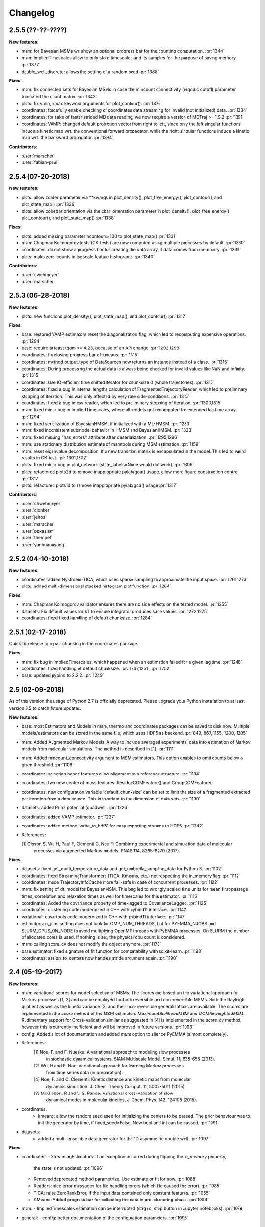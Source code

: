 Changelog
=========

2.5.5 (??-??-????)
------------------

**New features**:

- msm: for Bayesian MSMs we show an optional progress bar for the counting computation. :pr:`1344`
- msm: ImpliedTimescales allow to only store timescales and its samples for the purpose of saving memory. :pr:`1377`
- double_well_discrete: allows the setting of a random seed :pr:`1388`


**Fixes**:

- msm: fix connected sets for Bayesian MSMs in case the mincount connectivity (ergodic cutoff) parameter truncated
  the count matrix. :pr:`1343`
- plots: fix vmin, vmax keyword arguments for plot_contour(). :pr:`1376`
- coordinates: forcefully enable checking of coordinates data streaming for invalid (not initialized) data. :pr:`1384`
- coordinates: for sake of faster strided MD data reading, we now require a version of MDTraj >= 1.9.2 :pr:`1391` 
- coordinates: VAMP: changed default projection vector from right to left, since only the left singular functions induce
  a kinetic map wrt. the conventional forward propagator, while the right singular functions induce
  a kinetic map wrt. the backward propagator. :pr:`1394`


**Contributors**:

- :user:`marscher`
- :user:`fabian-paul`


2.5.4 (07-20-2018)
------------------

**New features**:

- plots: allow zorder parameter via **kwargs in plot_density(), plot_free_energy(), plot_contour(), and plot_state_map() :pr:`1336`
- plots: allow colorbar orientation via the cbar_orientation parameter in plot_density(), plot_free_energy(), plot_contour(), and plot_state_map() :pr:`1338`

**Fixes**:

- plots: added missing parameter ncontours=100 to plot_state_map() :pr:`1331`
- msm: Chapman Kolmogorov tests (CK-tests) are now computed using multiple processes by default. :pr:`1330`
- coordinates: do not show a progress bar for creating the data array, if data comes from memmory. :pr:`1339`
- plots: maks zero-counts in logscale feature histograms. :pr:`1340`


**Contributors**:

- :user:`cwehmeyer`
- :user:`marscher`


2.5.3 (06-28-2018)
------------------

**New features**:

- plots: new functions plot_density(), plot_state_map(), and plot_contour() :pr:`1317`

**Fixes**:

- base: restored VAMP estimators reset the diagonalization flag, which led to recomputing expensive
  operations. :pr:`1294`
- base: require at least tqdm >= 4.23, because of an API change. :pr:`1292,1293`
- coordinates: fix closing progress bar of kmeans. :pr:`1315`
- coordinates: method output_type of DataSources now returns an instance instead of a class. :pr:`1315`
- coordinates: During processing the actual data is always being checked for invalid values like NaN and infinity. :pr:`1315`
- coordinates: Use IO-efficient time shifted iterator for chunksize 0 (whole trajectories). :pr:`1315`
- coordinates: fixed a bug in internal lengths calculation of FragmentedTrajectoryReader, which led to preliminary
  stopping of iteration. This was only affected by very rare side-conditions. :pr:`1315`
- coordinates: fixed a bug in csv reader, which led to preliminary stopping of iteration. :pr:`1300,1315`
- msm: fixed minor bug in ImpliedTimescales, where all models got recomputed for extended lag time array. :pr:`1294`
- msm: fixed serialization of BayesianHMSM, if initialized with a ML-HMSM. :pr:`1283`
- msm: fixed inconsistent submodel behavior in HMSM and BayesianHMSM. :pr:`1323`
- msm: fixed missing "has_errors" attribute after deserialization. :pr:`1295,1296`
- msm: use stationary distribution estimate of msmtools during MSM estimation. :pr:`1159`
- msm: reset eigenvalue decomposition, if a new transition matrix is encapsulated in the model. This led to weird
  results in CK-test. :pr:`1301,1302`
- plots: fixed minor bug in plot_network (state_labels=None would not work). :pr:`1306`
- plots: refactored plots2d to remove inappropriate pylab/gca() usage, allow more figure construction control :pr:`1317`
- plots: refactored plots1d to remove inappropriate pylab/gca() usage :pr:`1317`


**Contributors**:

- :user:`chwehmeyer`
- :user:`clonker`
- :user:`jeiros`
- :user:`marscher`
- :user:`ppxasjsm`
- :user:`thempel`
- :user:`yanhuaouyang`

2.5.2 (04-10-2018)
------------------

**New features**:

- coordinates: added Nystroem-TICA, which uses sparse sampling to approximate the input space. :pr:`1261,1273`
- plots: added multi-dimensional stacked histogram plot function. :pr:`1264`

**Fixes**:

- msm: Chapman Kolmogorov validator ensures there are no side effects on the tested model. :pr:`1255`
- datasets: Fix default values for kT to ensure integrator produces sane values. :pr:`1272,1275`
- coordinates: fixed fixed handling of default chunksize. :pr:`1284`


2.5.1 (02-17-2018)
------------------

Quick fix release to repair chunking in the coordinates package.

**Fixes**:

- msm: fix bug in ImpliedTimescales, which happened when an estimation failed for a given lag time. :pr:`1248`
- coordinates: fixed handling of default chunksize. :pr:`1247,1251`, :pr:`1252`
- base: updated pybind to 2.2.2. :pr:`1249`


2.5 (02-09-2018)
----------------

As of this version the usage of Python 2.7 is officially deprecated. Please upgrade
your Python installation to at least version 3.5 to catch future updates.

**New features**:

- base: most Estimators and Models in msm, thermo and coordinates packages can be saved to disk now.
  Multiple models/estimators can be stored in the same file, which uses HDF5 as backend. :pr:`849, 867, 1155, 1200, 1205`
- msm: Added Augmented Markov Models. A way to include averaged experimental
  data into estimation of Markov models from molecular simulations. The method is described in [1]. :pr:`1111`
- msm: Added mincount_connectivity argument to MSM estimators. This option enables to omit counts below
  a given threshold. :pr:`1106`
- coordinates: selection based features allow alignment to a reference structure. :pr:`1184`
- coordinates: two new center of mass features: ResidueCOMFeature() and GroupCOMFeature()
- coordinates: new configuration variable 'default_chunksize' can be set to limit the size of a fragmented
  extracted per iteration from a data source. This is invariant to the dimension of data sets. :pr:`1190`
- datasets: added Prinz potential (quadwell). :pr:`1226`
- coordinates: added VAMP estimator. :pr:`1237`
- coordinates: added method 'write_to_hdf5' for easy exporting streams to HDF5. :pr:`1242`

- References:

  [1] Olsson S, Wu H, Paul F, Clementi C, Noe F: Combining experimental and simulation data of molecular
      processes via augmented Markov models. PNAS 114, 8265-8270 (2017).

**Fixes**:

- datasets: fixed get_multi_temperature_data and get_umbrella_sampling_data for Python 3. :pr:`1102`
- coordinates: fixed StreamingTransformers (TICA, Kmeans, etc.) not respecting the in_memory flag. :pr:`1112`
- coordinates: made TrajectoryInfoCache more fail-safe in case of concurrent processes. :pr:`1122`
- msm: fix setting of dt_model for BayesianMSM. This bug led to wrongly scaled time units for mean first passage times,
  correlation and relaxation times as well for timescales for this estimator. :pr:`1116`
- coordinates: Added the covariance property of time-lagged to CovarianceLagged. :pr:`1125`
- coordinates: clustering code modernized in C++ with pybind11 interface. :pr:`1142`
- variational: covartools code modernized in C++ with pybind11 interface. :pr:`1147`
- estimators: n_jobs setting does not look for OMP_NUM_THREADS, but for PYEMMA_NJOBS and SLURM_CPUS_ON_NODE to avoid
  multiplying OpenMP threads with PyEMMA processes. On SLURM the number of allocated cores is used.
  If nothing is set, the physical cpu count is considered.
- msm: calling score_cv does not modify the object anymore. :pr:`1178`
- base:estimator: fixed signature of fit function for compatability with scikit-learn. :pr:`1193`
- coordinates: assign_to_centers now handles stride argument again. :pr:`1190`


2.4 (05-19-2017)
----------------

**New features**:

- msm: variational scores for model selection of MSMs. The scores are based on the variational
  approach for Markov processes [1, 2] and can be employed for both reversible and non-reversible
  MSMs. Both the Rayleigh quotient as well as the kinetic variance [3] and their non-reversible
  generalizations are available. The scores are implemented in the `score` method of the MSM
  estimators `MaximumLikelihoodMSM` and `OOMReweightedMSM`. Rudimentary support for Cross-validation
  similar as suggested in [4] is implemented in the `score_cv` method, however this is currently
  inefficient and will be improved in future versions. :pr:`1093`

- config: Added a lot of documentation and added `mute` option to silence PyEMMA (almost completely).

- References:
    [1] Noe, F. and F. Nueske: A variational approach to modeling slow processes
        in stochastic dynamical systems. SIAM Multiscale Model. Simul. 11, 635-655 (2013).
    [2] Wu, H and F. Noe: Variational approach for learning Markov processes
        from time series data (in preparation).
    [4] Noe, F. and C. Clementi: Kinetic distance and kinetic maps from molecular
        dynamics simulation. J. Chem. Theory Comput. 11, 5002-5011 (2015).
    [3] McGibbon, R and V. S. Pande: Variational cross-validation of slow
        dynamical modes in molecular kinetics, J. Chem. Phys. 142, 124105 (2015).

- coordinates:
   - kmeans: allow the random seed used for initializing the centers to be passed. The prior behaviour
     was to init the generator by time, if fixed_seed=False. Now bool and int can be passed. :pr:`1091`

- datasets:
   - added a multi-ensemble data generator for the 1D asymmetric double well. :pr:`1097`

**Fixes**:

- coordinates:
  - StreamingEstimators: If an exception occurred during flipping the `in_memory` property,
    the state is not updated. :pr:`1096`
  - Removed deprecated method parametrize. Use estimate or fit for now. :pr:`1088`
  - Readers: nice error messages for file handling errors (which file caused the error). :pr:`1085`
  - TICA: raise ZeroRankError, if the input data contained only constant features. :pr:`1055`
  - KMeans: Added progress bar for collecting the data in pre-clustering phase. :pr:`1084`

- msm:
  - ImpliedTimescales estimation can be interrupted (strg+c, stop button in Jupyter notebooks). :pr:`1079`

- general:
  - config: better documentation of the configuration parameters. :pr:`1095`


2.3.2 (2-19-2017)
-----------------

**New features**:

thermo:

- Allow for periodicity in estimate_umbrella_sampling().
- Add *_full_state getter variants to access stationary properties on the full set of states
  instead of the active set.

**Fixes**:

coordinates:

- [TICA] fixed regularization of timescales for the non-default feature **commute_map**. :pr:`1037,1038`

2.3.1 (2-6-2017)
----------------

**New features**:

- msm:
   - ImpliedTimescales: enable insertion/removal of lag times.
     Avoid recomputing existing models. :pr:`1030`

**Fixes**:

- coordinates:
   - If Estimators supporting streaming are used directly, restore previous behaviour. :pr:`1034`
     Note that estimators used directly from the API were not affected.


2.3 (1-6-2017)
--------------

**New features**:

- coordinates:
   - tica: New option "weights". Can be "empirical", which does the same as before,
     or "koopman", which uses the re-weighting procedure from [1] to compute equi-
     librium covariance matrices. The user can also supply his own re-weighting me-
     thod. This must be an object that possesses a function weights(X), that assigns
     a weight to every time-step in a trajectory X. :pr:`1007`
   - covariance_lagged: This new method can be used to compute covariance matrices
     and time-lagged covariance matrices between time-series. It is also possible
     to use the re-weighting method from [1] to compute covariance matrices in equi-
     librium. This can be triggered by the option "weights", which has the same spe-
     cifications as in tica. :pr:`1007`

- msm:
   - estimate_markov_model: New option "weights". Can be empirical, which does the
     same as before, or "oom", which triggers a transition matrix estimator based
     on OOM theory to compute an equilibrium transition matrix from possibly non-
     equilibrium data. See Ref. [2] for details. :pr:`1012,1016`
   - timescales_msm: The same change as in estimate_markov_model. :pr:`1012,1016`
   - TPT: if user provided sets A and B do not overlap (no need to split), preserve order of user states. :pr:`1005`

- general: Added an automatic check for new releases upon import. :pr:`986`

- References:
   [1] Wu, H., Nueske, F., Paul, F., Klus, S., Koltai, P., and Noe, F. 2017. Bias reduced variational
        approximation of molecular kinetics from short off-equilibrium simulations. J. Chem. Phys. (submitted),
        https://arxiv.org/abs/1610.06773.
   [2] Nueske, F., Wu, H., Prinz, J.-H., Wehmeyer, C., Clementi, C., and Noe, F. 2017. Markov State Models from
        short non-Equilibrium Simulations - Analysis and Correction of Estimation Bias. J. Chem. Phys.
        (submitted).


**Fixes**:

- coordinates:
   - kmeans: fixed a rare bug, which led to a segfault, if NaN is contained in input data. :pr:`1010`
   - Featurizer: fix reshaping of AnglesFeature. :pr:`1018`. Thanks :user:`RobertArbon`

- plots: Fix drawing into existing figures for network plots. :pr:`1020`


2.2.7 (10-21-16)
----------------

**New features**:

- coordinates:
   - for lag < chunksize improved speed (50%) for TICA. :pr:`960`
   - new config variable "coordinates_check_output" to test for "NaN" and "inf" values in
     iterator output for every chunk. The option is disabled by default. It gives insight
     during debugging where faulty values are introduced into the pipeline. :pr:`967`


**Fixes**:

- coordinates:
   - save_trajs, frames_from_files: fix input indices checking. :pr:`958`
   - FeatureReader: fix random access iterator unitcell_lengths scaling.
     This lead to an error in conjunction with distance calculations, where
     frames are collected in a random access pattern. :pr:`968`
- msm: low-level api removed (use msmtools for now, if you really need it). :pr:`550`

2.2.6 (9-23-16)
---------------

**Fixes**:

- msm: restored old behaviour of updating MSM parameters (only update if not set yet).
  Note that this bug was introduced in 2.2.4 and leads to strange bugs, eg. if the MSM estimator
  is passed to the Chapman Kolmogorov validator, the reversible property got overwritten.
- coordinates/TICA: Cast the output of the transformation to float. Used to be double. :pr:`941`
- coordinates/TICA: fixed a VisibleDeprecationWarning. :pr:`941`. Thanks :user:`stefdoerr`

2.2.5 (9-21-16)
---------------

**Fixes**:

- msm: fixed setting of 'reversible' attribute. :pr:`935`

2.2.4 (9-20-16)
---------------

**New features**:

- plots: network plots can now be plotted using a given Axes object.
- thermo: TRAM supports the new parameter equilibrium which triggers a TRAMMBAR estimation.
- thermo: the model_active_set and msm_active_set attributes in estimated MEMMs is deprecated; every
  MSM in models now contains its own active_set.
- thermo: WHAM and MBAR estimations return MultiThermModel objects; return of MEMMs is reserved for
  TRAM/TRAMMBAR/DTRAM estimations.

**Fixes**:

- coordinates: MiniBatchKmeans with MD-data is now memory efficient
  and successfully converges. It used to only one batch during iteration. :pr:`887` :pr:`890`
- coordinates: source and load function accept mdtraj.Trajectory objects to extract topology. :pr:`922`. Thanks :user:`jeiros`
- base: fix progress bars for modern joblib versions.
- plots: fix regression in plot_markov_model with newer NumPy versions :pr:`907`. Thanks :user:`ghoti687.`
- estimation: for n_jobs=1 no multi-processing is used.
- msm: scale transition path times by time unit of MSM object in order to get
  physical time scales. :pr:`929`

2.2.3 (7-28-16)
---------------

**New features**:

- thermo: added MBAR estimation

**Fixes**:

- coordinates: In case a configuration directory has not been created yet, the LRU cache
  of the TrajInfo database was failed to be created. :pr:`882`


2.2.2 (7-14-16)
---------------

**New features**:

- coordinates: SQLite backend for trajectory info data. This enables fast access to this data
  on parallel filesystems where multiple processes are writing to the database. This greatly
  speeds ups reader construction and enables fast random access for formats which usually do not
  support it. :pr:`798`
- plots: new optional parameter **arrow_label_size** for network plotting functions to use a custom
  font size for the arrow labels; the default state and arrow label sizes are now determined by the
  matplotlib default. :pr:`858`
- coordinates: save_trajs takes optional parameter "image_molecules" to correct for broken
  molecules across periodic boundary conditions. :pr:`841`

**Fixes**:

- coordinates: set chunksize correctly. :pr:`846`
- coordinates: For angle features it was possible to use both cossin=True and deg=True, which
  makes not sense. :pr:`857`
- coordinates: fixed a memory error in kmeans clustering which affected large data sets (>=64GB). :pr:`839`
- base: fixed a bug in ProgressReporter (_progress_force_finish in stack trace). :pr:`869`
- docs: fixed a lot of docstrings for inherited classes both in coordinates and msm package.


2.2.1 (6-21-16)
---------------

**Fixes**:

- clustering: fixed serious bug in **minRMSD** distance calculation, which led to
  lots of empty clusters. The bug was introduced in version 2.1. If you used
  this metric, please re-assign your trajectories. :pr:`825`
- clustering: fixed KMeans with minRMSD metric. :pr:`814`
- thermo: made estimate_umbrella_sampling more robust w.r.t. input and fixed doumentation. :pr:`812` :pr:`827`
- msm: low-level api usage deprecation warnings only show up when actually used.

2.2 (5-17-16)
-------------

**New features**:

- thermo: added TRAM estimation.
- thermo: added plotting feature for implied timescales.
- thermo: added Jupyter notebook examples: :ref:`ref-notebooks`.
- thermo: show convergence progress during estimation.

**Fixes**:

- clustering: fix parallel cluster assignment with minRMSD metric.
- base: during estimation the model was accessed in an inappropriate way,
  which led to the crash "AttributeError: object has no attribute '_model'" :pr:`764`.
- coordinates.io: fixed a bug when trying to pyemma.coordinates.load certain MD formats.
  The iterator could have returned None in some cases :pr:`790`.
- coordiantes.save_traj(s): use new backend introduced in 2.1, speed up for non random
  accessible trajectory formats like XTC. Avoids reading trajectory info for files not
  being indexed by the input mapping. Fixes :pr:`788`.


2.1.1 (4-18-2016)
-----------------
Service release. Fixes some

**New features**:

- clustering: parallelized clustering assignment. Especially useful for expensive to
  compute metrics like minimum RMSD. Clustering objects now a **n_jobs** attribute
  to set the desired number of threads. For a high job number one should use a
  considerable high chunk size as well.

**Fixes**:

- In parallel environments (clusters with shared filesystem) there will be no
  crashes due to the config module, which tried to write files in users home
  directory. Config files are optional by now.


2.1 (3-29-2016)
---------------

**New features**:

- thermo package: calculate thermodynamic and kinetic quantities from multi-ensemble data

  - Added estimators (WHAM, DTRAM) for multi-ensemble MD data.
  - Added API functions to handle umbrella sampling and multi-temperature MD data.

- msm/hmsm:

  - Maximum likelihood estimation can deal with disconnected hidden transition
    matrices. The desired connectivity is selected only at the end of the
    estimation (optionally), or a posteriori.
  - Much more robust estimation of initial Hidden Markov model.
  - Added option stationary that controls whether input data is assumed to be
    sampled from the stationary distribution (and then the initial HMM
    distribution is taken as the stationary distribution of the hidden
    transition matrix), or not (then it's independently estimated using the EM
    standard approach). Default: stationary=False. This changes the default
    behaviour w.r.t. the previous version, but in a good way: Now the
    maximum-likelihood estimator always converges. Unfortunately that also
    means it is much slower compared to previous versions which stopped
    without proper convergence.
  - Hidden connectivity: By default delivers a HMM with the full hidden
    transition matrix, that may be disconnected. This changes the default
    behaviour w.r.t. the previous version. Set connectivity='largest' or
    connectivity='populous' to focus the model on the largest or most populous
    connected set of hidden states
  - Provides a way to measure connectivity in HMM transition matrices: A
    transition only counts as real if the hidden count matrix element is
    larger than mincount_connectivity (by default 1 over the number of hidden
    states). This seems to be a much more robust metric of real connectivity
    than MSM count matrix connectivity.
  - Observable set: If HMMs are used for MSM coarse-graining, the MSM active
    set will become the observed set (as before). If a HMM is estimated
    directly, by default will focus on the nonempty set (states with nonzero
    counts in the lagged trajectories). Optionally can also use the full set
    labels - in this case no indexing or relabelling with respect to the
    original clustered data is needed.
  - Hidden Markov Model provides estimator results (Viterbi hidden
    trajectories, convergence information, hidden count matrix). Fixes :pr:`528`
  - BayesianHMSM object now accepts Dirichlet priors for transition matrix and
    initial distribution. Fixes :pr:`640` (general, not only for HMMs) by allowing
    estimates at individual lag times to fail in an ImpliedTimescales run
    (reported as Warnings).

- coordinates:
    - Completely re-designed class hierachy (user-code/API unaffected).
    - Added trajectory info cache to avoid re-computing lengths, dimensions and
      byte offsets of data sets.
    - Random access strategies supported (eg. via slices).
    - FeatureReader supports random access for XTC and TRR (in conjunction with mdtraj-1.6).
    - Re-design API to support scikit-learn interface (fit, transform).
    - Pipeline elements (former Transformer class) now uses iterator pattern to
      obtain data and therefore supports now pipeline trees.
    - pipeline elements support writing their output to csv files.
    - TICA/PCA uses covartools to estimate covariance matrices:
        + This now saves one pass over the data set.
        + Supports sparsification data on the fly.

**Fixes**:

- HMM Chapman Kolmogorov test for large datasets :pr:`636`.
- Progressbars now auto-hide, when work is done.


2.0.4 (2-9-2016)
----------------
Patch release to address DeprecationWarning flood in conjunction with Jupyther notebook.

2.0.3 (1-29-2016)
-----------------

**New features**:

- msm: added keyword "count_mode" to estimate_markov_model, to specify the way
  of counting during creation of a count matrix. It defaults to the same behaviour
  like prior versions (sliding window). New options:

  - 'effective': Uses an estimate of the transition counts that are
     statistically uncorrelated. Recommended when used with a Bayesian MSM.
  - 'sample': A trajectory of length T will have T/tau counts at time indices
     0 -> tau, tau -> 2 tau, ..., T/tau - 1 -> T

- msm: added possibility to constrain the stationary distribution for BayesianMSM
- coordinates: added "periodic" keyword to features in Featurizer to indicate a
  unit cell with periodic boundary conditions.
- coordinates: added "count_contacts" keyword to Featurizer.add_contacts() method
  to count formed contacts instead of dimension of all possible contacts.
- logging: pyemma.log file will be rotated after reaching a size of 1 MB

**Fixes**:

- logging: do not replace existing loggers anymore. Use hierarchical logging (all loggers
  "derive" from 'pyemma' logger. So log levels etc. can be manipulated by changing this
  new 'pyemma' root logger.
- some deprecation warnings have been fixed (IPython and Python-3.5 related).

2.0.2 (11-9-2015)
-----------------

**New features**:

- coordinates: added Sparsifier, which detects constant features in data stream
  and removes them for further processing.
- coordinates: cache lengths of NumPy arrays
- coordinates: clustering.interface new methods index_clusters and sample_indexes_by_cluster
- coordinates: featurizer.add_contacts has new threshold value of .3 nm
- coordinates: featurizer.pairs gets opt arg excluded_neighbors (default (=0) is unchanged)
- coordinates: featurizer.describe uses resSeq instead of residue.index
- plots: network plots gets new arg state_labels, arg state_colors extended, textkwargs added
- plots: timescale plot accepts different units for x,y axes
- logging: full-feature access to Python logging system (edit logging.yml in .pyemma dir)

**Fixes**:

- Upon import no deprecation warning (about acf function) is shown.
- coordinates: chunksize attribute moved to readers (no consequence for user-scripts)
- coordinates: fixed bug in parallel evaluation of Estimators, when they have active loggers.
- documentation fixes

2.0.1 (9-3-2015)
----------------
Urgent bug fix: reading other formats than XTC was not possible in coordinates
pipeline. This bug has been introduced into 2.0, prior versions were not affected.

2.0 (9-1-2015)
--------------
2.0 is a major release offering several new features and a major internal
reorganization of the code.

**New features**:

- coordinates: Featurizer new features: ResidueMinDistanceFeature and GroupMinDistanceFeature.
- coordinates: PCA and TICA use a default variance cutoff of 95%.
- coordinates: TICA is scaled to produce a kinetic map by default.
- coordinates: TICA eigenvalues can be used to calculate timescales.
- coordinates: new MiniBatchKmeans implementation.
- coordinates: Early termination of pipeline possible (eg. max_clusters reached).
- coordinates: random access of input through pipeline via indices.
- msm: Estimator for Bayesian Markov state models.
- msm: MSMs can be systematically coarse-grained to few-state models
- msm: Estimators for discrete Hidden Markov Models (HMMs) and Bayesian Hidden Markov models (BHMMs).
- msm: SampledModels, e.g. generated from BayesianMSM or BayesianHMM allow statistics
  (means, variances, confidence intervals) to be computed for all properties of MSMs and HMMs.
- msm: Generalized Chapman-Kolmogorov test for both MSM and HMM models
- plots: plotting functions for Chapman-Kolmogorov tests and 2D free energy surfaces.
- plots: more flexible network plots.

**Documentation**:

- One new application-based ipython notebooks and three new methodological ipython notebooks
  are provided. All Notebooks and most of the data are provided for download at pyemma.org.
- Many improvements in API documentation.

**Code architecture**:

- Object structure is more clear, general and extensible. We have three main
  class types: Estimators, Transformers and Models. Estimators (e.g. MaximumLikelihoodMSM)
  read data and produce a Transformer or a Model. Transformers (e.g. TICA) can be employed in
  order to transform input data into output data (e.g. dimension reduction). Models
  (e.g. MSM) can be analyzed in order to compute molecular quantities of interest, such
  as equilibrium probabilities or transition rates.
- Estimators and Transformers have basic compatibility with scikit-learn objects.
- Code for low-level msm functions (msm.analysis, msm.estimation, msm.generation, msm.flux) has
  been relocated to the subsidiary package msmtools (github.com/markovmodel/msmtools). msmtools is
  part of the PyEMMA distribution but can be separately installed without depending on
  PyEMMA in order to facilitate further method development.
- Removed deprecated functions from 1.1 that were kept during 1.2


1.2.2 (7-27-2015)
-----------------
- msm estimation: new fast transition matrix sampler
- msm estimation: new feature "auto-sparse": automatically decide which datatype
  to use for transition matrix estimation.
- coordinates package: kinetic map feature for TICA (arXiv:1506.06259 [physics.comp-ph])
- coordinates package: better examples for API functions.
- coordinates package: cluster assignment bugfix in parallel environments (OpenMP).
- coordinates package: added cos/sin transformations for angle based features to
  featurizer. This is recommended for PCA/TICA transformations.
- coordinates package: added minimum RMSD feature to featurizer.
- coordinates package: Regular space clustering terminates early now, when it reaches
  max_clusters cutoff.
- plots package: use Fruchterman Reingold spring algorithm to calculate positions
  in network plots.
- ipython notebooks: new real-world examples, which show the complete workflow
- general: made all example codes in documentation work.


1.2.1 (5-28-2015)
-----------------
- general: Time consuming algorithms now display progressbars (optional).
- general: removed scikit-learn dependency (due to new kmeans impl. Thanks :user:`clonker)`
- coordinates package: new and faster implementation of Kmeans (10x faster than scikit-learn).
- coordinates package: allow metrics to be passed to cluster algorithms.
- coordinates package: cache trajectory lengths by default
                       (uncached led to 1 pass of reading for non indexed (XTC) formats).
                       This avoids re-reading e.g XTC files to determine their lengths.
- coordinates package: enable passing chunk size to readers and pipelines in API.
- coordinates package: assign_to_centers now allows all supported file formats as centers input.
- coordinates package: save_traj(s) now handles stride parameter.
- coordinates package: save_traj    now accepts also lists of files as an input
  In this case, an extra parameter topfile has to be parsed as well.
- plots package: added functions to plot flux and msm models.
- Bugfixes:

   - [msm.MSM.pcca]: coarse-grained transition matrix corrected
   - [msm.generation]: stopping states option fixed
   - [coordinates.NumPyReader]: during gathering of shapes of all files, none of them were closed.

1.2 (4-14-2015)
---------------
1.2 is a major new release which offers a load of new and useful functionalities
for coordinate loading, data processing and Markov model estimation and analysis.
In a few places we had to change existing API functions, but we encourage
everyone to update to 1.2.

- coordinate package: featurizer can be constructed separately
- coordinate package: new functions for loading data and creating file readers
  for large trajectories
- coordinate package: all clustering functions were renamed
  (e.g.: kmeans -> cluster_kmeans). Old function names do still work, but are deprecated
- coordinate package: new pipeline() function for generic data processing pipelines.
  Using pipelines you can go from data loading, over transformation via TICA or PCA,
  to clustered data all via stream processing. This avoids having to load large
  datasets into memory.
- msm package: markov_model() function creates a MSM object that offers a lot
  of analysis functions such as spectral analysis, mean first passage times,
  pcca, calculation of experimental observables, etc.
- msm package: estimate_markov_model() function creates a EstimatedMSM object
  from data. Offers all functionalities of MSM plus additional functions related
  to trajectories, such as drawing representative smaples for MSM states
- msm package: Chapman-Kolmogorow test and implied timescales calculation are more robust
- msm package: cktest() and tpt() functions now accept MSM objects as inputs
- various bug fixes

1.1.2 (3-18-2015)
-----------------

- PCCA++ now produces correct memberships (fixes a problem from nonorthonormal eigenvectors)
- Improved Coordinates API documentation (Examples, examples, EXAMPLES)
